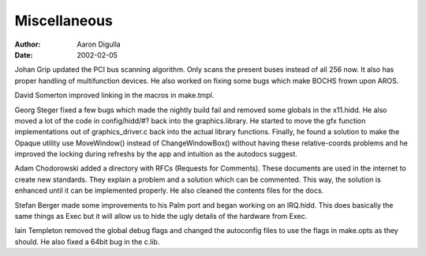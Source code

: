 =============
Miscellaneous
=============

:Author: Aaron Digulla
:Date:   2002-02-05

Johan Grip updated the PCI bus scanning algorithm. Only scans the present buses
instead of all 256 now. It also has proper handling of multifunction devices.
He also worked on fixing some bugs which make BOCHS frown upon AROS.

David Somerton improved linking in the macros in make.tmpl.

Georg Steger fixed a few bugs which made the nightly build fail and removed 
some globals in the x11.hidd. He also moved a lot of the code in config/hidd/#?
back into the graphics.library. He started to move the gfx function
implementations out of graphics_driver.c back into the actual library 
functions. Finally, he found a solution to make the Opaque utility use
MoveWindow() instead of ChangeWindowBox() without having these
relative-coords problems and he improved the locking during refreshs
by the app and intuition as the autodocs suggest.

Adam Chodorowski added a directory with RFCs (Requests for Comments).
These documents are used in the internet to create new standards. They
explain a problem and a solution which can be commented. This way, the
solution is enhanced until it can be implemented properly. He also
cleaned the contents files for the docs.

Stefan Berger made some improvements to his Palm port and began working
on an IRQ.hidd. This does basically the same things as Exec but it will
allow us to hide the ugly details of the hardware from Exec.

Iain Templeton removed the global debug flags and changed the autoconfig
files to use the flags in make.opts as they should. He also fixed a 64bit
bug in the c.lib.

